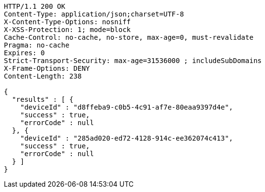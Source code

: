 [source,http,options="nowrap"]
----
HTTP/1.1 200 OK
Content-Type: application/json;charset=UTF-8
X-Content-Type-Options: nosniff
X-XSS-Protection: 1; mode=block
Cache-Control: no-cache, no-store, max-age=0, must-revalidate
Pragma: no-cache
Expires: 0
Strict-Transport-Security: max-age=31536000 ; includeSubDomains
X-Frame-Options: DENY
Content-Length: 238

{
  "results" : [ {
    "deviceId" : "d8ffeba9-c0b5-4c91-af7e-80eaa9397d4e",
    "success" : true,
    "errorCode" : null
  }, {
    "deviceId" : "285ad020-ed72-4128-914c-ee362074c413",
    "success" : true,
    "errorCode" : null
  } ]
}
----